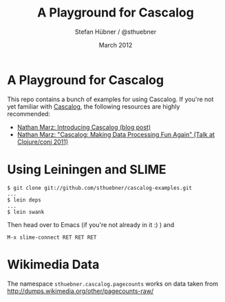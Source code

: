 #+TITLE:     A Playground for Cascalog
#+AUTHOR:    Stefan Hübner / @sthuebner
#+EMAIL:     sthuebner@googlemail.com
#+DATE:      March 2012

* A Playground for Cascalog

This repo contains a bunch of examples for using Cascalog. If you're
not yet familiar with [[https://github.com/nathanmarz/cascalog][Cascalog]], the following resources are highly
recommended:

+ [[http://nathanmarz.com/blog/introducing-cascalog-a-clojure-based-query-language-for-hado.html][Nathan Marz: Introducing Cascalog (blog post)]]
+ [[http://blip.tv/clojure/nathan-marz-cascalog-making-data-processing-fun-again-5970118][Nathan Marz: "Cascalog: Making Data Processing Fun Again" (Talk at Clojure/conj 2011)]]


* Using Leiningen and SLIME

#+BEGIN_SRC shell
$ git clone git://github.com/sthuebner/cascalog-examples.git
...
$ lein deps
...
$ lein swank
#+END_SRC

Then head over to Emacs (if you're not already in it :) ) and

: M-x slime-connect RET RET RET


* Wikimedia Data

The namespace =sthuebner.cascalog.pagecounts= works on data taken from
http://dumps.wikimedia.org/other/pagecounts-raw/
